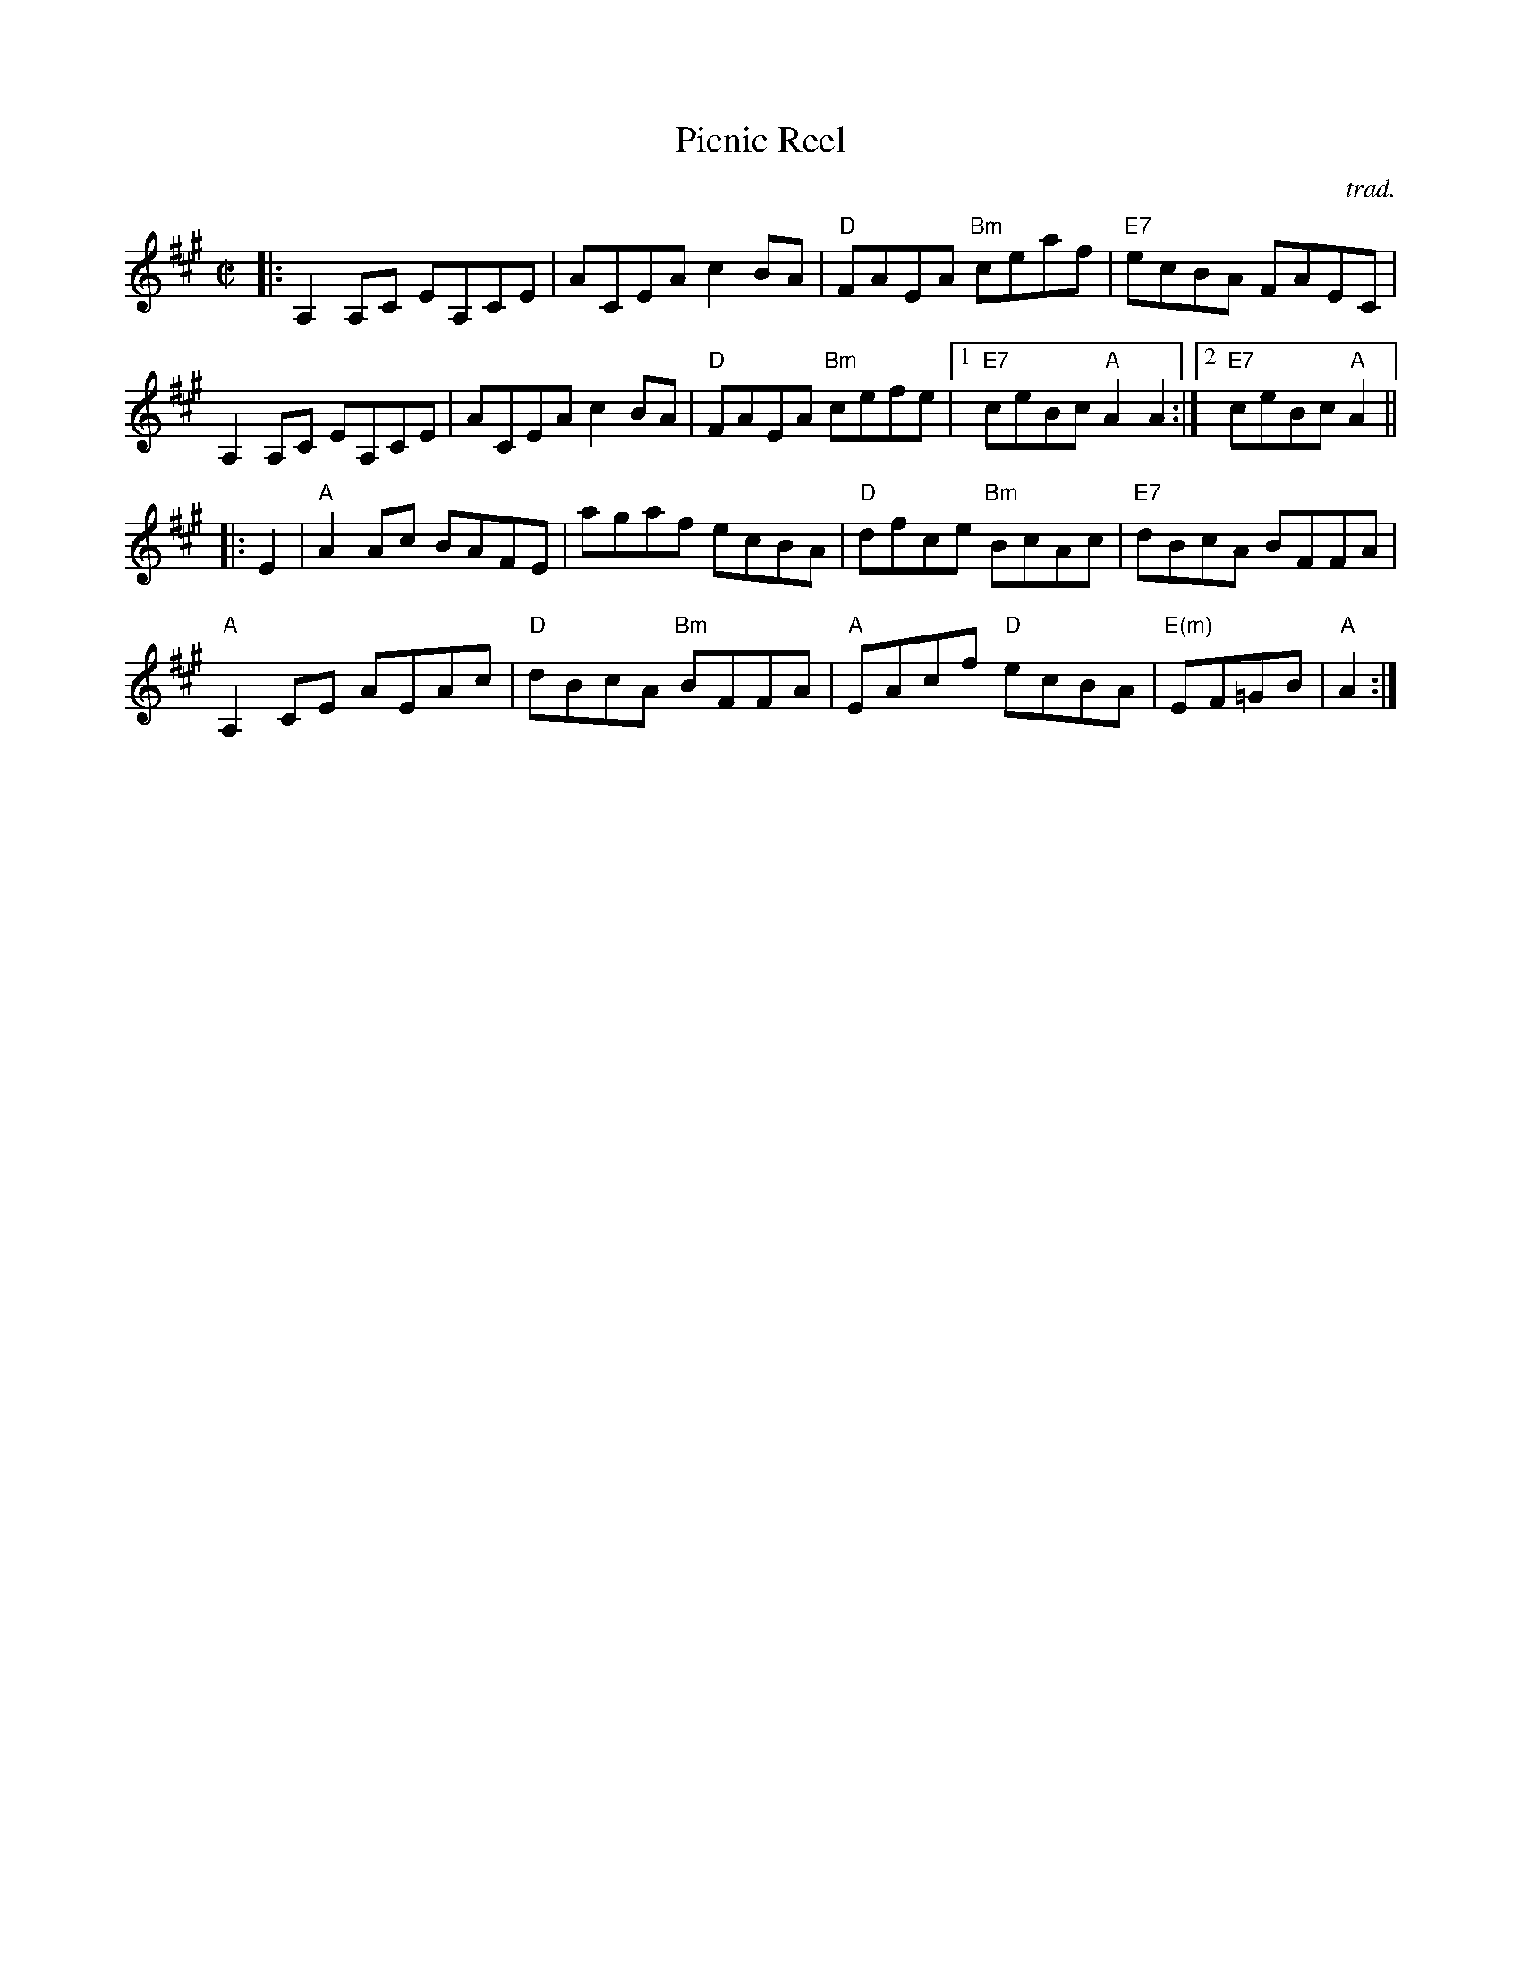 X: 1
T: Picnic Reel
O: trad.
R: reel
Z: 2012 John Chambers <jc:trillian.mit.edu>
S: Printed page for a fiddle class by Ed Pearlman
M: C|
L: 1/8
K: A
|:\
A,2A,C EA,CE | ACEA c2BA | "D"FAEA "Bm"ceaf | "E7"ecBA FAEC |
A,2A,C EA,CE | ACEA c2BA | "D"FAEA "Bm"cefe |1 "E7"ceBc "A"A2A2 :|2"E7"ceBc "A"A2 ||
|: E2 |\
"A"A2Ac BAFE | agaf ecBA | "D"dfce "Bm"BcAc | "E7"dBcA BFFA |
"A"A,2CE AEAc | "D"dBcA "Bm"BFFA | "A"EAcf "D"ecBA | "E(m)"EF=GB | "A"A2 :|
